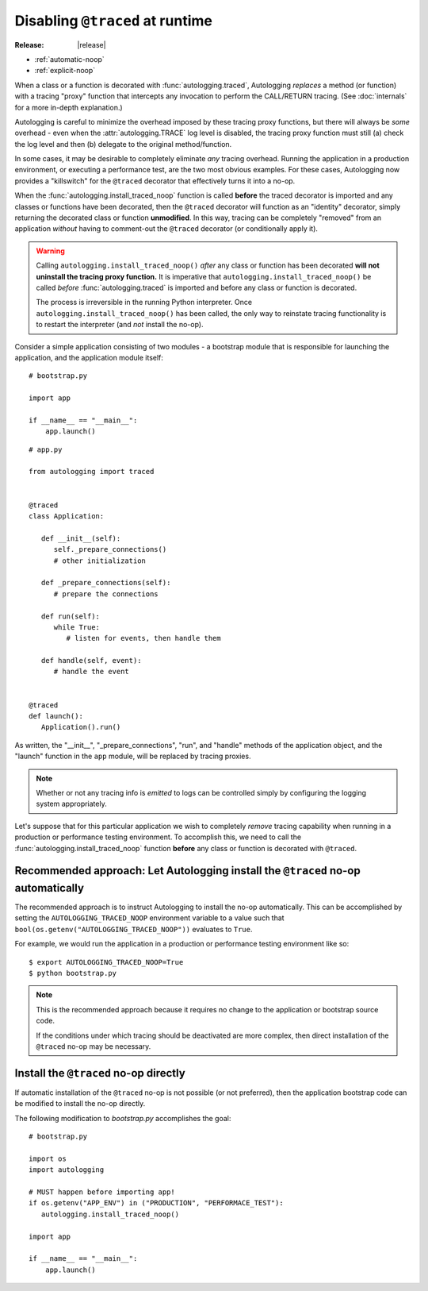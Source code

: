 ================================
Disabling ``@traced`` at runtime
================================

:Release: |release|

.. versionadded:: 1.1.0

* :ref:`automatic-noop`
* :ref:`explicit-noop`

When a class or a function is decorated with :func:`autologging.traced`,
Autologging *replaces* a method (or function) with a tracing "proxy"
function that intercepts any invocation to perform the CALL/RETURN
tracing. (See :doc:`internals` for a more in-depth explanation.)

Autologging is careful to minimize the overhead imposed by these tracing
proxy functions, but there will always be *some* overhead - even when
the :attr:`autologging.TRACE` log level is disabled, the tracing proxy
function must still (a) check the log level and then (b) delegate to
the original method/function.

In some cases, it may be desirable to completely eliminate *any* tracing
overhead. Running the application in a production environment, or
executing a performance test, are the two most obvious examples. For
these cases, Autologging now provides a "killswitch" for the ``@traced``
decorator that effectively turns it into a no-op.

When the :func:`autologging.install_traced_noop` function is called
**before** the traced decorator is imported and any classes or functions
have been decorated, then the ``@traced`` decorator will function as an
"identity" decorator, simply returning the decorated class or function
**unmodified**. In this way, tracing can be completely "removed" from an
application *without* having to comment-out the ``@traced`` decorator
(or conditionally apply it).

.. warning::
   Calling ``autologging.install_traced_noop()`` *after* any class or
   function has been decorated **will not uninstall the tracing proxy
   function.** It is imperative that
   ``autologging.install_traced_noop()`` be called *before*
   :func:`autologging.traced` is imported and before any class or
   function is decorated.

   The process is irreversible in the running Python interpreter. Once
   ``autologging.install_traced_noop()`` has been called, the only way
   to reinstate tracing functionality is to restart the interpreter (and
   *not* install the no-op).

Consider a simple application consisting of two modules - a bootstrap
module that is responsible for launching the application, and the
application module itself:

::

   # bootstrap.py

   import app

   if __name__ == "__main__":
       app.launch()

::

   # app.py

   from autologging import traced


   @traced
   class Application:

      def __init__(self):
         self._prepare_connections()
         # other initialization

      def _prepare_connections(self):
         # prepare the connections

      def run(self):
         while True:
            # listen for events, then handle them

      def handle(self, event):
         # handle the event


   @traced
   def launch():
      Application().run()

As written, the "__init__", "_prepare_connections", "run", and "handle"
methods of the application object, and the "launch" function in the
``app`` module,  will be replaced by tracing proxies.

.. note::
   Whether or not any tracing info is *emitted* to logs can be
   controlled simply by configuring the logging system appropriately.

Let's suppose that for this particular application we wish to completely
*remove* tracing capability when running in a production or performance
testing environment. To accomplish this, we need to call the
:func:`autologging.install_traced_noop` function **before** any class or
function is decorated with ``@traced``.

.. _automatic-noop:

Recommended approach: Let Autologging install the ``@traced`` no-op automatically
=================================================================================

The recommended approach is to instruct Autologging to install the no-op
automatically. This can be accomplished by setting the
``AUTOLOGGING_TRACED_NOOP`` environment variable to a value such that
``bool(os.getenv("AUTOLOGGING_TRACED_NOOP"))`` evaluates to ``True``.

For example, we would run the application in a production or performance
testing environment like so::

   $ export AUTOLOGGING_TRACED_NOOP=True
   $ python bootstrap.py

.. note::
   This is the recommended approach because it requires no change to the
   application or bootstrap source code.

   If the conditions under which tracing should be deactivated are more
   complex, then direct installation of the ``@traced`` no-op may be
   necessary.

.. _explicit-noop:

Install the ``@traced`` no-op directly
======================================

If automatic installation of the ``@traced`` no-op is not possible (or
not preferred), then the application bootstrap code can be modified to
install the no-op directly.

The following modification to *bootstrap.py* accomplishes the goal::

   # bootstrap.py

   import os
   import autologging

   # MUST happen before importing app!
   if os.getenv("APP_ENV") in ("PRODUCTION", "PERFORMACE_TEST"):
      autologging.install_traced_noop()

   import app

   if __name__ == "__main__":
       app.launch()

